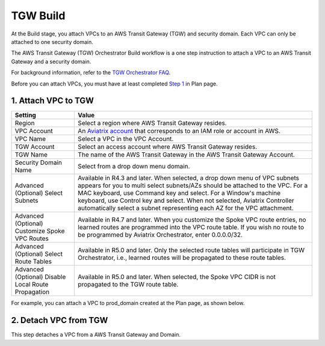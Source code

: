 .. meta::
  :description: TGW Build
  :keywords: AWS Transit Gateway, Transit Gateway, AWS TGW, TGW orchestrator, Aviatrix Transit network, TGW Build


=========================================================
TGW Build
=========================================================

At the Build stage, you attach VPCs to an AWS Transit Gateway (TGW) and security domain. Each VPC can only be attached to one security domain. 

The AWS Transit Gateway (TGW) Orchestrator Build workflow is a one step instruction to attach a VPC to an AWS Transit Gateway and a security domain.

For background information, refer to the `TGW Orchestrator FAQ <https://docs.aviatrix.com/HowTos/tgw_faq.html>`_.

Before you can attach VPCs, you must have at least completed `Step 1 <https://docs.aviatrix.com/HowTos/tgw_plan.html#create-aws-tgw>`_ in Plan page. 


1. Attach VPC to TGW
-------------------------------------------


====================================================      ==========
**Setting**                                               **Value**
====================================================      ==========
Region                                                    Select a region where AWS Transit Gateway resides.
VPC Account                                               An `Aviatrix account <http://docs.aviatrix.com/HowTos/aviatrix_account.html#account>`_ that corresponds to an IAM role or account in AWS. 
VPC Name                                                  Select a VPC in the VPC Account.
TGW Account                                               Select an access account where AWS Transit Gateway resides. 
TGW Name                                                  The name of the AWS Transit Gateway in the AWS Transit Gateway Account. 
Security Domain Name                                      Select from a drop down menu domain. 
Advanced (Optional) Select Subnets                        Available in R4.3 and later. When selected, a drop down menu of VPC subnets appears for you to multi select subnets/AZs should be attached to the VPC. For a MAC keyboard, use Command key and select. For a Window's machine keyboard, use Control key and select. When not selected, Aviatrix Controller automatically select a subnet representing each AZ for the VPC attachment. 
Advanced (Optional) Customize Spoke VPC Routes            Available in R4.7 and later. When you customize the Spoke VPC route entries, no learned routes are programmed into the VPC route table. If you wish no route to be programmed by Aviatrix Orchestrator, enter 0.0.0.0/32.
Advanced (Optional) Select Route Tables                   Available in R5.0 and later. Only the selected route tables will participate in TGW Orchestrator, i.e., learned routes will be propagated to these route tables. 
Advanced (Optional) Disable Local Route Propagation       Available in R5.0 and later. When selected, the Spoke VPC CIDR is not propagated to the TGW route table. 
====================================================      ==========


For example, you can attach a VPC to prod_domain created at the Plan page, as shown below. 

|prod_vpc_attach|

2. Detach VPC from TGW
--------------------------------------------------

This step detaches a VPC from a AWS Transit Gateway and Domain. 


.. |prod_vpc_attach| image:: tgw_build_media/prod_vpc_attach.png
   :scale: 30%

.. disqus::
